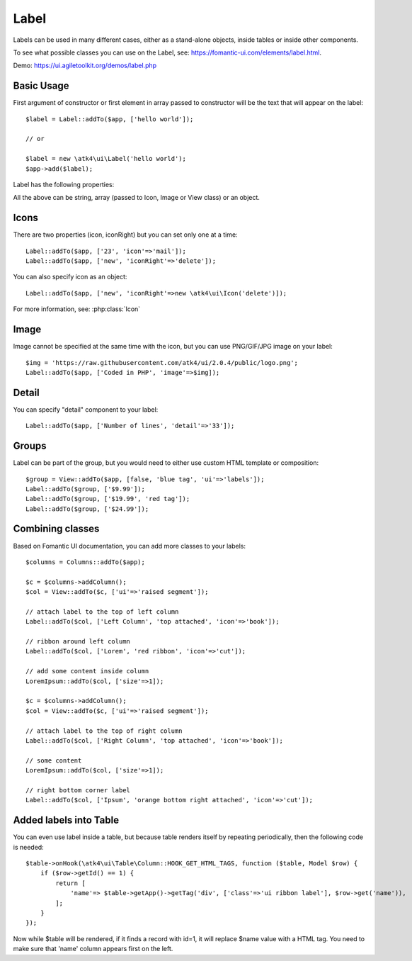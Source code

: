 

.. _label:

=====
Label
=====

.. php:namespace:: atk4\ui

.. php:class:: Label

Labels can be used in many different cases, either as a stand-alone objects, inside tables or inside
other components.

To see what possible classes you can use on the Label, see: https://fomantic-ui.com/elements/label.html.

Demo: https://ui.agiletoolkit.org/demos/label.php

Basic Usage
===========

First argument of constructor or first element in array passed to constructor will be the text that will
appear on the label::

    $label = Label::addTo($app, ['hello world']);

    // or

    $label = new \atk4\ui\Label('hello world');
    $app->add($label);


Label has the following properties:

.. php:attr:: icon

.. php:attr:: iconRight

.. php:attr:: image

.. php:attr:: imageRight

.. php:attr:: detail

All the above can be string, array (passed to Icon, Image or View class) or an object.

Icons
=====

There are two properties (icon, iconRight) but you can set only one at a time::

    Label::addTo($app, ['23', 'icon'=>'mail']);
    Label::addTo($app, ['new', 'iconRight'=>'delete']);

You can also specify icon as an object::

    Label::addTo($app, ['new', 'iconRight'=>new \atk4\ui\Icon('delete')]);

For more information, see: :php:class:`Icon`

Image
=====

Image cannot be specified at the same time with the icon, but you can use PNG/GIF/JPG image on your label::

    $img = 'https://raw.githubusercontent.com/atk4/ui/2.0.4/public/logo.png';
    Label::addTo($app, ['Coded in PHP', 'image'=>$img]);

Detail
======

You can specify "detail" component to your label::

    Label::addTo($app, ['Number of lines', 'detail'=>'33']);

Groups
======

Label can be part of the group, but you would need to either use custom HTML template or
composition::

    $group = View::addTo($app, [false, 'blue tag', 'ui'=>'labels']);
    Label::addTo($group, ['$9.99']);
    Label::addTo($group, ['$19.99', 'red tag']);
    Label::addTo($group, ['$24.99']);

Combining classes
=================

Based on Fomantic UI documentation, you can add more classes to your labels::

    $columns = Columns::addTo($app);

    $c = $columns->addColumn();
    $col = View::addTo($c, ['ui'=>'raised segment']);

    // attach label to the top of left column
    Label::addTo($col, ['Left Column', 'top attached', 'icon'=>'book']);

    // ribbon around left column
    Label::addTo($col, ['Lorem', 'red ribbon', 'icon'=>'cut']);

    // add some content inside column
    LoremIpsum::addTo($col, ['size'=>1]);

    $c = $columns->addColumn();
    $col = View::addTo($c, ['ui'=>'raised segment']);

    // attach label to the top of right column
    Label::addTo($col, ['Right Column', 'top attached', 'icon'=>'book']);

    // some content
    LoremIpsum::addTo($col, ['size'=>1]);

    // right bottom corner label
    Label::addTo($col, ['Ipsum', 'orange bottom right attached', 'icon'=>'cut']);

Added labels into Table
=======================

You can even use label inside a table, but because table renders itself by repeating periodically, then
the following code is needed::

    $table->onHook(\atk4\ui\Table\Column::HOOK_GET_HTML_TAGS, function ($table, Model $row) {
        if ($row->getId() == 1) {
            return [
                'name'=> $table->getApp()->getTag('div', ['class'=>'ui ribbon label'], $row->get('name')),
            ];
        }
    });

Now while $table will be rendered, if it finds a record with id=1, it will replace $name value with a HTML tag.
You need to make sure that 'name' column appears first on the left.

